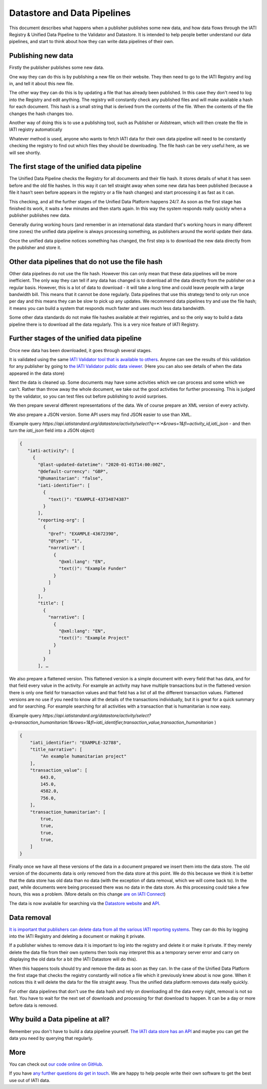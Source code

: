 Datastore and Data Pipelines
============================

This document describes what happens when a publisher publishes some new data, and how data flows through the IATI
Registry & Unified Data Pipeline to the Validator and Datastore. It is intended to help people better understand our
data pipelines, and start to think about how they can write data pipelines of their own.

Publishing new data
~~~~~~~~~~~~~~~~~~~

Firstly the publisher publishes some new data.

One way they can do this is by publishing a new file on their website. They then need to go to the IATI Registry and log
in, and tell it about this new file.

The other way they can do this is by updating a file that has already been published. In this case they don't need to
log into the Registry and edit anything. The registry will constantly check any published files and will make available
a hash for each document. This hash is a small string that is derived from the contents of the file. When the contents
of the file changes the hash changes too.

Another way of doing this is to use a publishing tool, such as Publisher or Aidstream, which will then create the file
in IATI registry automatically

Whatever method is used, anyone who wants to fetch IATI data for their own data pipeline will need to be constantly
checking the registry to find out which files they should be downloading. The file hash can be very useful here, as we
will see shortly.

The first stage of the unified data pipeline
~~~~~~~~~~~~~~~~~~~~~~~~~~~~~~~~~~~~~~~~~~~~

The Unified Data Pipeline checks the Registry for all documents and their file hash. It stores details of what it has
seen before and the old file hashes. In this way it can tell straight away when some new data has been published
(because a file it hasn’t seen before appears in the registry or a file hash changes) and start processing it as fast
as it can.

This checking, and all the further stages of the Unified Data Platform happens 24/7. As soon  as the first stage has
finished its work, it waits a few minutes and then starts again. In this way the system responds really quickly when a
publisher publishes new data.

Generally during working hours (and remember in an international data standard that's working hours in many different
time zones) the unified data pipeline is always processing something, as publishers around the world update their data.

Once the unified data pipeline notices something has changed, the first step is to download the new data directly from
the publisher and store it.

Other data pipelines that do not use the file hash
~~~~~~~~~~~~~~~~~~~~~~~~~~~~~~~~~~~~~~~~~~~~~~~~~~

Other data pipelines do not use the file hash.  However this can only mean that these data pipelines will be more
inefficient.  The only way they can tell if any data has changed is to download all the data directly from the publisher
on a regular basis.  However, this is a lot of data to download -  it will take a long time and could leave people with
a large bandwidth bill.  This means that it cannot be done regularly. Data pipelines that use this strategy tend to only
run once per day and this means they can be slow to pick up any updates.  We recommend data pipelines try and use the
file hash; it means you can build a system that responds much faster and uses much less data bandwidth.

Some other data standards do not make file hashes available at their registries, and so the only way to build a data
pipeline there is to download all the data regularly. This is a very nice feature of IATI Registry.

Further stages of the unified data pipeline
~~~~~~~~~~~~~~~~~~~~~~~~~~~~~~~~~~~~~~~~~~~

Once new data has been downloaded, it goes through several stages.

It is validated using the same `IATI Validator tool that is available to others <https://validator.iatistandard.org/>`_.
Anyone can see the results of this validation for any publisher by going to
`the IATI Validator public data viewer <https://validator.iatistandard.org/organisations>`_. (Here you can also see
details of when the data appeared in the data store)

Next the data is cleaned up. Some documents may have some activities which we can process and some which we can't.
Rather than throw away the whole document, we take out the good activities for further processing. This is judged by the
validator, so you can test files out before publishing to avoid surprises.

We then prepare several different representations of the data. We of course prepare an XML version of every activity.

We also prepare a JSON version. Some API users may find JSON easier to use than XML.

(Example query `https://api.iatistandard.org/datastore/activity/select?q=*:*&rows=1&fl=activity_id,iati_json` - and then
turn the `iati_json` field into a JSON object)

.. code-block:: json

   {
      "iati-activity": [
        {
          "@last-updated-datetime": "2020-01-01T14:00:00Z",
          "@default-currency": "GBP",
          "@humanitarian": "false",
          "iati-identifier": [
            {
              "text()": "EXAMPLE-43734874387"
            }
          ],
          "reporting-org": [
            {
              "@ref": "EXAMPLE-43672390",
              "@type": "1",
              "narrative": [
                {
                  "@xml:lang": "EN",
                  "text()": "Example Funder"
                }
              ]
            }
          ],
          "title": [
            {
              "narrative": [
                {
                  "@xml:lang": "EN",
                  "text()": "Example Project"
                }
              ]
            }
          ], …



We also prepare a flattened version. This flattened version is a simple document with every field that has data, and for
that field every value in the activity. For example an activity may have multiple transactions but in the flattened
version there is only one field for transaction values and that field has a list of all the different transaction values.
Flattened versions are no use if you need to know all the details of the transactions individually, but it is great for
a quick summary and for searching. For example searching for all activities with a transaction that is humanitarian is
now easy.

(Example query `https://api.iatistandard.org/datastore/activity/select?q=transaction_humanitarian:1&rows=1&fl=iati_identifier,transaction_value,transaction_humanitarian` )

.. code-block:: json

    {
        "iati_identifier": "EXAMPLE-32788",
        "title_narrative": [
            "An example humanitarian project"
        ],
        "transaction_value": [
            643.0,
            145.0,
            4582.0,
            756.0,
        ],
        "transaction_humanitarian": [
            true,
            true,
            true,
            true,
        ]
    }


Finally once we have all these versions of the data in a document prepared we insert them into the data store. The old
version of the documents data is only removed from the data store at this point. We do this because we think it is better
that the data store has old data than no data (with the exception of data removal, which we will come back to). In the
past, while documents were being processed there was no data in the data store. As this processing could take a few
hours, this was a problem. (More details on this change `are on IATI Connect <https://www.iaticonnect.org/group/9/topic/proposed-update-iati-datastore>`_)

The data is now available for searching via the `Datastore website <https://datastore.iatistandard.org/>`_
and `API <https://developer.iatistandard.org/>`_.

Data removal
~~~~~~~~~~~~

`It is important that publishers can delete data from all the various IATI reporting systems <https://iatistandard.org/en/data-removal/>`_.
They can do this by logging into the IATI Registry and deleting a document or making it private.

If a publisher wishes to remove data it is important to log into the registry and delete it or make it private. If they
merely delete the data file from their own systems then tools may interpret this as a temporary server error and carry
on displaying the old data for a bit (the IATI Datastore will do this).

When this happens tools should try and remove the data as soon as they can. In the case of the Unified Data Platform the
first stage that checks the registry constantly will notice a file which it previously knew about is now gone. When it
notices this it will delete the data for the file straight away. Thus the unified data platform removes data really
quickly.

For other data pipelines that don't use the data hash and rely on downloading all the data every night, removal is not
so fast. You have to wait for the next set of downloads and processing for that download to happen. It can be a day or
more before data is removed.

Why build a Data pipeline at all?
~~~~~~~~~~~~~~~~~~~~~~~~~~~~~~~~~

Remember you don't have to build a data pipeline yourself. `The IATI data store has an API <https://developer.iatistandard.org/>`_
and maybe you can get the data you need by querying that regularly.

More
~~~~

You can check out `our code online on GitHub <https://github.com/IATI>`_.

If you have `any further questions do get in touch <https://iatistandard.org/en/guidance/get-support/>`_.  We are happy
to help people write their own software to get the best use out of IATI data.



